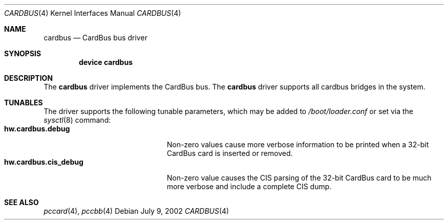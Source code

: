 .\"
.\" Copyright (c) 2002 M. Warner Losh
.\" All rights reserved.
.\"
.\" Redistribution and use in source and binary forms, with or without
.\" modification, are permitted provided that the following conditions
.\" are met:
.\" 1. Redistributions of source code must retain the above copyright
.\"    notice, this list of conditions and the following disclaimer.
.\" 2. The name of the author may not be used to endorse or promote products
.\"    derived from this software without specific prior written permission.
.\"
.\" THIS SOFTWARE IS PROVIDED BY THE AUTHOR AND CONTRIBUTORS ``AS IS'' AND
.\" ANY EXPRESS OR IMPLIED WARRANTIES, INCLUDING, BUT NOT LIMITED TO, THE
.\" IMPLIED WARRANTIES OF MERCHANTABILITY AND FITNESS FOR A PARTICULAR PURPOSE
.\" ARE DISCLAIMED.  IN NO EVENT SHALL THE AUTHOR OR CONTRIBUTORS BE LIABLE
.\" FOR ANY DIRECT, INDIRECT, INCIDENTAL, SPECIAL, EXEMPLARY, OR CONSEQUENTIAL
.\" DAMAGES (INCLUDING, BUT NOT LIMITED TO, PROCUREMENT OF SUBSTITUTE GOODS
.\" OR SERVICES; LOSS OF USE, DATA, OR PROFITS; OR BUSINESS INTERRUPTION)
.\" HOWEVER CAUSED AND ON ANY THEORY OF LIABILITY, WHETHER IN CONTRACT, STRICT
.\" LIABILITY, OR TORT (INCLUDING NEGLIGENCE OR OTHERWISE) ARISING IN ANY WAY
.\" OUT OF THE USE OF THIS SOFTWARE, EVEN IF ADVISED OF THE POSSIBILITY OF
.\" SUCH DAMAGE.
.\"
.\" $FreeBSD: src/share/man/man4/cardbus.4,v 1.6.10.1.2.1 2009/10/25 01:10:29 kensmith Exp $
.\"
.Dd July 9, 2002
.Dt CARDBUS 4
.Os
.Sh NAME
.Nm cardbus
.Nd CardBus bus driver
.Sh SYNOPSIS
.Cd device cardbus
.Sh DESCRIPTION
The
.Nm
driver implements the CardBus bus.
The
.Nm
driver supports all cardbus bridges in the system.
.Sh TUNABLES
The driver supports the following tunable parameters, which may be
added to
.Pa /boot/loader.conf
or set via the
.Xr sysctl 8
command:
.Bl -tag -width ".Cm hw.cardbus.cis_debug" -compact
.It Cm hw.cardbus.debug
Non-zero values cause more verbose information to be printed when a
32-bit CardBus card is inserted or removed.
.It Cm hw.cardbus.cis_debug
Non-zero value causes the CIS parsing of the 32-bit CardBus card to be
much more verbose and include a complete CIS dump.
.El
.Sh SEE ALSO
.Xr pccard 4 ,
.Xr pccbb 4
